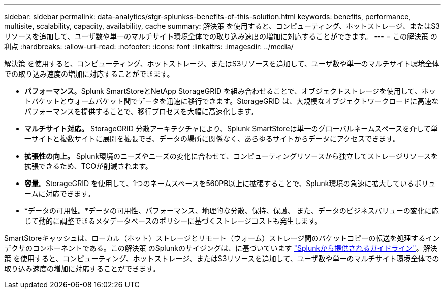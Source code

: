 ---
sidebar: sidebar 
permalink: data-analytics/stgr-splunkss-benefits-of-this-solution.html 
keywords: benefits, performance, multisite, scalability, capacity, availability, cache 
summary: 解決策 を使用すると、コンピューティング、ホットストレージ、またはS3リソースを追加して、ユーザ数や単一のマルチサイト環境全体での取り込み速度の増加に対応することができます。 
---
= この解決策 の利点
:hardbreaks:
:allow-uri-read: 
:nofooter: 
:icons: font
:linkattrs: 
:imagesdir: ../media/


[role="lead"]
解決策 を使用すると、コンピューティング、ホットストレージ、またはS3リソースを追加して、ユーザ数や単一のマルチサイト環境全体での取り込み速度の増加に対応することができます。

* *パフォーマンス*。Splunk SmartStoreとNetApp StorageGRID を組み合わせることで、オブジェクトストレージを使用して、ホットバケットとウォームバケット間でデータを迅速に移行できます。StorageGRID は、大規模なオブジェクトワークロードに高速なパフォーマンスを提供することで、移行プロセスを大幅に高速化します。
* *マルチサイト対応。* StorageGRID 分散アーキテクチャにより、Splunk SmartStoreは単一のグローバルネームスペースを介して単一サイトと複数サイトに展開を拡張でき、データの場所に関係なく、あらゆるサイトからデータにアクセスできます。
* *拡張性の向上。* Splunk環境のニーズやニーズの変化に合わせて、コンピューティングリソースから独立してストレージリソースを拡張できるため、TCOが削減されます。
* *容量*。StorageGRID を使用して、1つのネームスペースを560PB以上に拡張することで、Splunk環境の急速に拡大しているボリュームに対応できます。
* *データの可用性。*データの可用性、パフォーマンス、地理的な分散、保持、保護、 また、データのビジネスバリューの変化に応じて動的に調整できるメタデータベースのポリシーに基づくストレージコストも発生します。


SmartStoreキャッシュは、ローカル（ホット）ストレージとリモート（ウォーム）ストレージ間のバケットコピーの転送を処理するインデクサのコンポーネントである。この解決策 のSplunkのサイジングは、に基づいています https://docs.splunk.com/Documentation/Splunk/8.0.5/Capacity/Summaryofperformancerecommendations["Splunkから提供されるガイドライン"^]。解決策 を使用すると、コンピューティング、ホットストレージ、またはS3リソースを追加して、ユーザ数や単一のマルチサイト環境全体での取り込み速度の増加に対応することができます。
